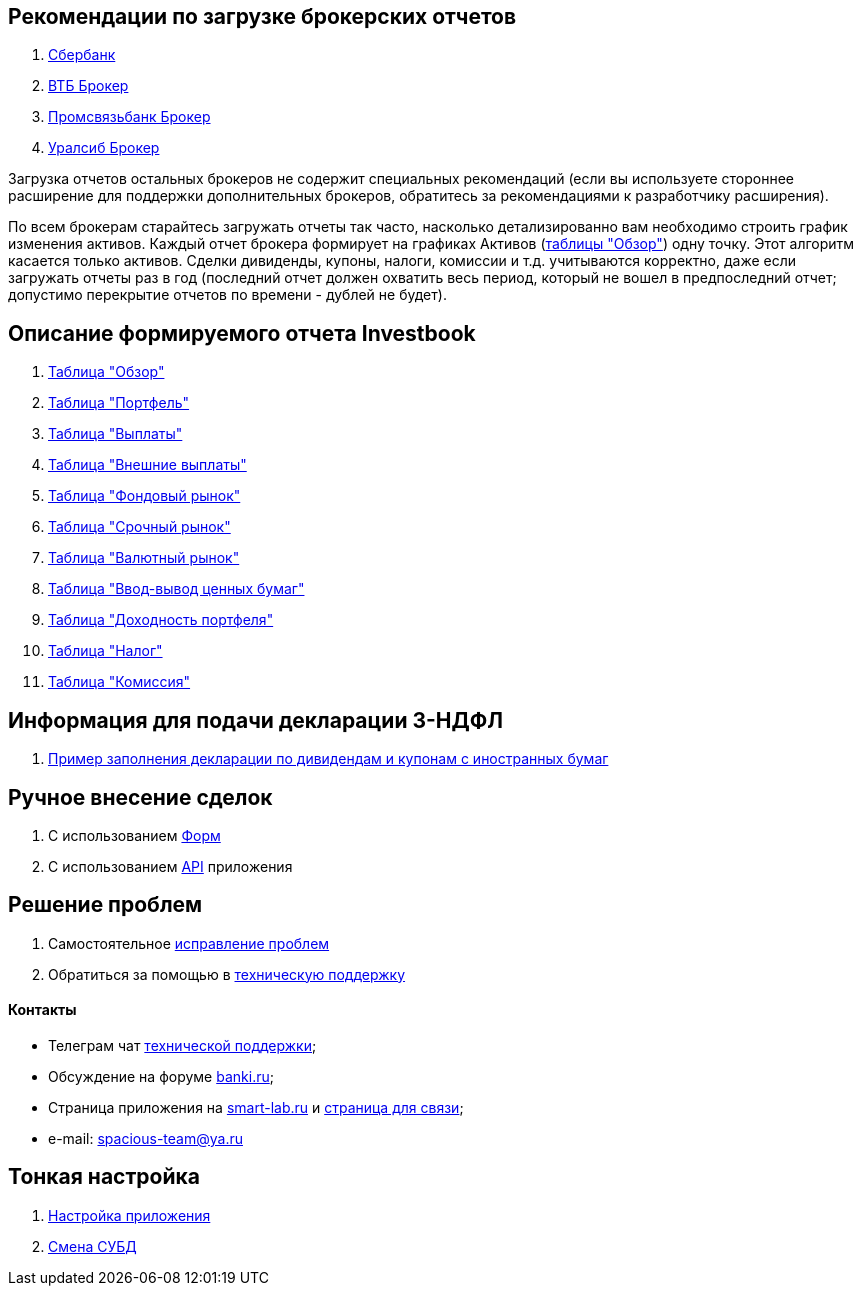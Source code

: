 == Рекомендации по загрузке брокерских отчетов
. <<sber.adoc#,Сбербанк>>
. <<vtb.adoc#,ВТБ Брокер>>
. <<psb.adoc#,Промсвязьбанк Брокер>>
. <<uralsib.adoc#,Уралсиб Брокер>>

Загрузка отчетов остальных брокеров не содержит специальных рекомендаций (если вы используете стороннее расширение
для поддержки дополнительных брокеров, обратитесь за рекомендациями к разработчику расширения).

По всем брокерам старайтесь загружать отчеты так часто, насколько детализированно вам необходимо строить график
изменения активов. Каждый отчет брокера формирует на графиках Активов (<<portfolio-analysis.adoc#,таблицы "Обзор">>)
одну точку. Этот алгоритм касается только активов. Сделки дивиденды, купоны, налоги, комиссии и т.д. учитываются
корректно, даже если загружать отчеты раз в год (последний отчет должен охватить весь период, который не вошел
в предпоследний отчет; допустимо перекрытие отчетов по времени - дублей не будет).

== Описание формируемого отчета Investbook
. <<portfolio-analysis.adoc#,Таблица "Обзор">>
. <<portfolio-status.adoc#,Таблица "Портфель">>
. <<portfolio-payment.adoc#,Таблица "Выплаты">>
. <<foreign-portfolio-payment.adoc#,Таблица "Внешние выплаты">>
. <<stock-market-profit.adoc#,Таблица "Фондовый рынок">>
. <<derivatives-market-profit.adoc#,Таблица "Срочный рынок">>
. <<foreign-market-profit.adoc#,Таблица "Валютный рынок">>
. <<securities-deposit-and-withdrawal.adoc#,Таблица "Ввод-вывод ценных бумаг">>
. <<cash-flow.adoc#,Таблица "Доходноcть портфеля">>
. <<tax.adoc#,Таблица "Налог">>
. <<commission.adoc#,Таблица "Комиссия">>

== Информация для подачи декларации 3-НДФЛ
. <<3-ndfl.adoc#,Пример заполнения декларации по дивидендам и купонам с иностранных бумаг>>

== Ручное внесение сделок
. C использованием <<investbook-forms.adoc#,Форм>>
. С использованием <<investbook-api.adoc#,API>> приложения

== Решение проблем
. Самостоятельное <<troubleshooting.adoc#,исправление проблем>>
. Обратиться за помощью в https://t.me/investbook_support[техническую поддержку]

==== Контакты
- Телеграм чат https://t.me/investbook_support[технической поддержки];
- Обсуждение на форуме https://www.banki.ru/forum/?PAGE_NAME=read&FID=21&TID=380178[banki.ru];
- Страница приложения на https://smart-lab.ru/trading-software/Investbook[smart-lab.ru] и
  https://smart-lab.ru/profile/VitaliyAnanev/[страница для связи];
- e-mail: mailto:spacious-team@ya.ru[spacious-team@ya.ru]

== Тонкая настройка
. <<configuration.adoc#,Настройка приложения>>
. <<dbms-changing.adoc#,Смена СУБД>>
